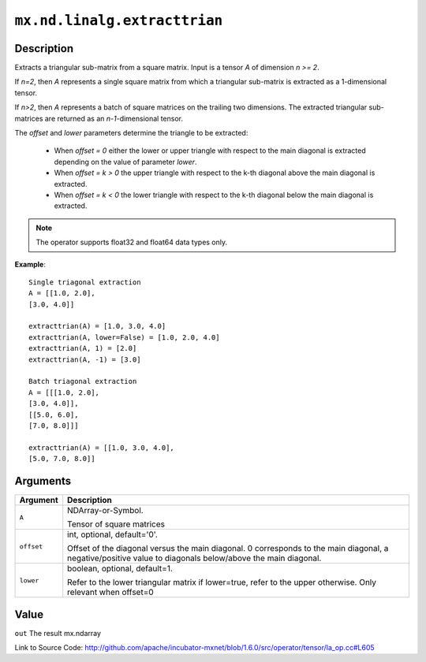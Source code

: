 

``mx.nd.linalg.extracttrian``
==========================================================

Description
----------------------

Extracts a triangular sub-matrix from a square matrix.
Input is a tensor *A* of dimension *n >= 2*.

If *n=2*, then *A* represents a single square matrix from which a triangular sub-matrix is extracted as a 1-dimensional tensor.

If *n>2*, then *A* represents a batch of square matrices on the trailing two dimensions. The extracted triangular sub-matrices are returned as an *n-1*-dimensional tensor.

The *offset* and *lower* parameters determine the triangle to be extracted:

	- When *offset = 0* either the lower or upper triangle with respect to the main diagonal is extracted depending on the value of parameter *lower*.
	- When *offset = k > 0* the upper triangle with respect to the k-th diagonal above the main diagonal is extracted.
	- When *offset = k < 0* the lower triangle with respect to the k-th diagonal below the main diagonal is extracted.


.. note:: The operator supports float32 and float64 data types only.


**Example**::

	 
	 Single triagonal extraction
	 A = [[1.0, 2.0],
	 [3.0, 4.0]]
	 
	 extracttrian(A) = [1.0, 3.0, 4.0]
	 extracttrian(A, lower=False) = [1.0, 2.0, 4.0]
	 extracttrian(A, 1) = [2.0]
	 extracttrian(A, -1) = [3.0]
	 
	 Batch triagonal extraction
	 A = [[[1.0, 2.0],
	 [3.0, 4.0]],
	 [[5.0, 6.0],
	 [7.0, 8.0]]]
	 
	 extracttrian(A) = [[1.0, 3.0, 4.0],
	 [5.0, 7.0, 8.0]]
	 
	 


Arguments
------------------

+----------------------------------------+------------------------------------------------------------+
| Argument                               | Description                                                |
+========================================+============================================================+
| ``A``                                  | NDArray-or-Symbol.                                         |
|                                        |                                                            |
|                                        | Tensor of square matrices                                  |
+----------------------------------------+------------------------------------------------------------+
| ``offset``                             | int, optional, default='0'.                                |
|                                        |                                                            |
|                                        | Offset of the diagonal versus the main diagonal. 0         |
|                                        | corresponds to the main diagonal, a negative/positive      |
|                                        | value to diagonals below/above the main                    |
|                                        | diagonal.                                                  |
+----------------------------------------+------------------------------------------------------------+
| ``lower``                              | boolean, optional, default=1.                              |
|                                        |                                                            |
|                                        | Refer to the lower triangular matrix if lower=true, refer  |
|                                        | to the upper otherwise. Only relevant when                 |
|                                        | offset=0                                                   |
+----------------------------------------+------------------------------------------------------------+

Value
----------

``out`` The result mx.ndarray


Link to Source Code: http://github.com/apache/incubator-mxnet/blob/1.6.0/src/operator/tensor/la_op.cc#L605

